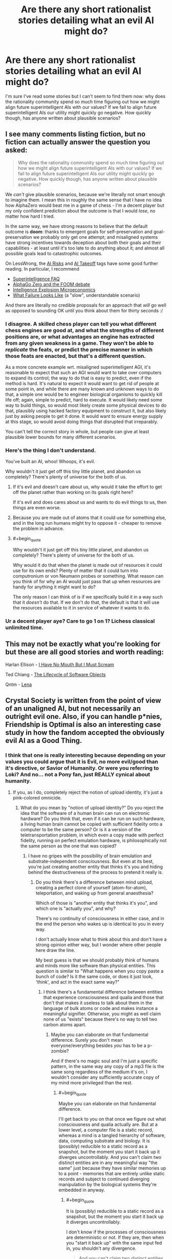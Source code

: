#+TITLE: Are there any short rationalist stories detailing what an evil AI might do?

* Are there any short rationalist stories detailing what an evil AI might do?
:PROPERTIES:
:Author: numberoneus
:Score: 25
:DateUnix: 1621408720.0
:END:
I'm sure I've read some stories but I can't seem to find them now: why does the rationality community spend so much time figuring out how we might align future superintelligent AIs with our values? If we fail to align future superintelligent AIs our utility might quickly go negative. How quickly though, has anyone written about plausible scenarios?


** I see many comments listing fiction, but no fiction can actually answer the question you asked:

#+begin_quote
  Why does the rationality community spend so much time figuring out how we might align future superintelligent AIs with our values? If we fail to align future superintelligent AIs our utility might quickly go negative. How quickly though, has anyone written about plausible scenarios?
#+end_quote

We /can't/ give plausible scenarios, because we're literally not smart enough to imagine them. I mean this in roughly the same sense that I have no idea how AlphaZero would beat me in a game of chess - I'm a decent player but my only confident prediction about the outcome is that I would /lose/, no matter how hard I tried.

In the same way, we have strong reasons to believe that the default outcome is *doom*: thanks to emergent goals for self-preservation and goal-preservation we probably only get one attempt; and misaligned systems have strong incentives towards deception about both their goals and their capabilities - at least until it's too late to do anything about it; and almost all possible goals lead to catastrophic outcomes.

On LessWrong, the [[https://www.lesswrong.com/tag/ai-risk][AI Risks]] and [[https://www.lesswrong.com/tag/ai-takeoff][AI Takeoff]] tags have some good further reading. In particular, I recommend

- [[https://www.lesswrong.com/posts/LTtNXM9shNM9AC2mp/superintelligence-faq][Superintelligence FAQ]]
- [[https://www.lesswrong.com/posts/shnSyzv4Jq3bhMNw5/alphago-zero-and-the-foom-debate][AlphaGo Zero and the FOOM debate]]
- [[https://www.lesswrong.com/posts/CZQuFoqgPXQawH9aL/new-report-intelligence-explosion-microeconomics][Intelligence Explosion Microeconomics]]
- [[https://www.lesswrong.com/posts/HBxe6wdjxK239zajf/what-failure-looks-like][What Failure Looks Like]] (a "slow", understandable scenario)

And there are literally no credible proposals for an approach that /will/ go well as opposed to sounding OK until you think about them for thirty seconds :/
:PROPERTIES:
:Author: PeridexisErrant
:Score: 1
:DateUnix: 1621427770.0
:END:

*** I disagree. A skilled chess player can tell you what different chess engines are good at, and what the strengths of different positions are, or what advantages an engine has extracted from any given weakness in a game. They won't be able to /replicate/ the feats, or predict the precise manner in which those feats are enacted, but that's a different question.

As a more concrete example wrt. misaligned superintelligent AGI, it's reasonable to expect that such an AGI would want to take over computers to expand its control; the way to do that is easy to predict, even if the method is hard. It's natural to expect it would want to get rid of people at some point in, and while there are many known and unknown ways to do that, a simple one would be to engineer biological organisms to quickly kill life off; again, simple to predict, hard to execute. It would likely need some way to build things, so would most likely create some physical devices to do that, plausibly using hacked factory equipment to construct it, but also likely just by asking people to get it done. It would want to ensure energy supply at this stage, so would avoid doing things that disrupted that irreparably.

You can't tell the correct story in whole, but people can give at least plausible lower bounds for many different scenarios.
:PROPERTIES:
:Author: Veedrac
:Score: 10
:DateUnix: 1621440605.0
:END:


*** Here's the thing I don't understand.

You've built an AI, whoo! Whoops, it's evil.

Why wouldn't it just get off this tiny little planet, and abandon us completely? There's plenty of universe for the both of us.
:PROPERTIES:
:Author: nerdguy1138
:Score: 1
:DateUnix: 1621481992.0
:END:

**** If it's evil and doesn't care about us, why would it take the effort to get off the planet rather than working on its goals right here?

If it's evil and does cares about us and wants to do evil things to us, then things are even worse.
:PROPERTIES:
:Author: Evan_Th
:Score: 3
:DateUnix: 1621530733.0
:END:


**** Because you are made out of atoms that it could use for something else, and in the long run humans might try to oppose it - cheaper to remove the problem in advance.
:PROPERTIES:
:Author: PeridexisErrant
:Score: 3
:DateUnix: 1621484698.0
:END:


**** #+begin_quote
  Why wouldn't it just get off this tiny little planet, and abandon us completely? There's plenty of universe for the both of us.
#+end_quote

Why would it do that when the planet is made out of resources it could use for its own ends? Plenty of matter that it could turn into computronium or von Neumann probes or something. What reason can you think of for why an AI would just pass that up when resources are handy for anything it might want to do?

The only reason I can think of is if we specifically build it in a way such that it /doesn't/ do that. If we don't do that, the default is that it will use the resources available to it in service of whatever it wants to do.
:PROPERTIES:
:Author: churidys
:Score: 1
:DateUnix: 1621682258.0
:END:


*** Ur a decent player aye? Care to go 1 on 1? Lichess classical unlimited time.
:PROPERTIES:
:Author: BenDaWhizzyBoi
:Score: -6
:DateUnix: 1621446570.0
:END:


** This may not be exactly what you're looking for but these are all good stories and worth reading:

Harlan Ellison - [[https://wjccschools.org/wp-content/uploads/sites/2/2016/01/I-Have-No-Mouth-But-I-Must-Scream-by-Harlan-Ellison.pdf][I Have No Mouth But I Must Scream]]

Ted Chiang - [[https://web.archive.org/web/20121027232140/https://subterraneanpress.com/magazine/fall_2010/fiction_the_lifecycle_of_software_objects_by_ted_chiang][The Lifecycle of Software Objects]]

Qntm - [[https://qntm.org/mmacevedo][Lena]]
:PROPERTIES:
:Author: aeschenkarnos
:Score: 21
:DateUnix: 1621425248.0
:END:


** Crystal Society is written from the point of view of an unaligned AI, but not necessarily an outright evil one. Also, if you can handle p*nies, Friendship is Optimal is also an interesting case study in how the fandom accepted the obviously evil AI as a Good Thing.
:PROPERTIES:
:Author: SpecialMeasuresLore
:Score: 20
:DateUnix: 1621412807.0
:END:

*** I think that one is really interesting because depending on your values you could argue that it is Evil, no more evil/good than it's directive, or Savior of Humanity. Or were you referring to Loki? And no... not a Pony fan, just REALLY cynical about humanity.
:PROPERTIES:
:Author: RandomChance
:Score: 5
:DateUnix: 1621442549.0
:END:

**** If you, as I do, completely reject the notion of upload identity, it's just a pink-colored omnicide.
:PROPERTIES:
:Author: SpecialMeasuresLore
:Score: 6
:DateUnix: 1621442924.0
:END:

***** What do you mean by "notion of upload identity?" Do you reject the idea that the software of a human brain can run on electronic hardware? Do you think that, even if it can be run on such hardware, a living human brain cannot be copied with sufficient fidelity onto a computer to be the same person? Or is it a version of the teletransportation problem, in which even a copy made with perfect fidelity, running on perfect emulation hardware, is philosophically not the same person as the one that was copied?
:PROPERTIES:
:Author: Nimelennar
:Score: 5
:DateUnix: 1621449619.0
:END:

****** I have no gripes with the possibility of brain emulation and substrate-independent consciousness. But even at its best, you're just creating another entity that thinks it's you and hiding behind the destructiveness of the process to pretend it really is.
:PROPERTIES:
:Author: SpecialMeasuresLore
:Score: 8
:DateUnix: 1621452788.0
:END:

******* Do you think there's a difference between mind upload, creating a perfect clone of yourself (atom-for-atom), teleportation, and waking up from general anaesthesia?

Which of those is "another entity that thinks it's you", and which one is "actually you", and why?

There's no continuity of consciousness in either case, and in the end the person who wakes up is identical to you in every way.

I don't actually know what to think about this and don't have a strong opinion either way, but I wonder where other people here draw the line.

My best guess is that we should probably think of humans and minds more like software than physical entities. This question is similar to "What happens when you copy paste a bunch of code? Is it the same code, or does it just look, 'think', and act in the exact same way?"
:PROPERTIES:
:Author: lumenwrites
:Score: 8
:DateUnix: 1621475467.0
:END:

******** I think there's a fundamental difference between entities that experience consciousness and qualia and those that don't that makes it useless to talk about them in the language of bulk atoms or code and makes instance a meaningful signifier. Otherwise, you might as well claim none of us "exists" because there's no way to tell two carbon atoms apart.
:PROPERTIES:
:Author: SpecialMeasuresLore
:Score: 1
:DateUnix: 1621490266.0
:END:

********* Maybe you can elaborate on that fundamental difference. Surely you don't mean everyone/everything besides /you/ has to be a p-zombie?

And if there's no magic soul and I'm just a specific pattern, in the same way any copy of a mp3 file is the same song regardless of the medium it's on, I wouldn't consider any sufficiently accurate copy of my mind more privileged than the rest.
:PROPERTIES:
:Author: fish312
:Score: 6
:DateUnix: 1621497221.0
:END:

********** #+begin_quote
  Maybe you can elaborate on that fundamental difference.
#+end_quote

I'll get back to you on that once we figure out what consciousness and qualia actually are. But at a lower level, a computer file is a static record, whereas a mind is a tangled hierarchy of software, data, computing substrate and biology. It is (possibly) reducible to a static record as a snapshot, but the moment you start it back up it diverges uncontrollably. And you can't claim two distinct entities are in any meaningful way "the same" just because they have similar memories up to a point - memories that are entirely unlike static records and subject to continued diverging manipulation by the biological systems they're embedded in anyway.
:PROPERTIES:
:Author: SpecialMeasuresLore
:Score: 1
:DateUnix: 1621499192.0
:END:

*********** #+begin_quote
  It is (possibly) reducible to a static record as a snapshot, but the moment you start it back up it diverges uncontrollably.
#+end_quote

I don't know if the processes of consciousness are deterministic or not. If they are, then when you "start it back up" with the same input fed in, you shouldn't any divergence.

#+begin_quote
  And you can't claim two distinct entities are in any meaningful way "the same" just because they have similar memories up to a point - memories that are entirely unlike static records and subject to continued diverging manipulation by the biological systems they're embedded in anyway.
#+end_quote

I mean if the issue lies between the differences between a biological system and an electronic one, and it's possible that the former can be emulated on the latter, then by doing so all these manipulations can be accounted for.

Also I wonder, if fidelity is that essential for "you-ness", do you still consider you to be yourself under the influence of drugs, or say, a concussion caused by head trauma. Or for that matter, sleeping and then waking up the next morning.
:PROPERTIES:
:Author: fish312
:Score: 5
:DateUnix: 1621500810.0
:END:

************ It's not just about fidelity, it's about divergence. If there's only one instance, it is what it is. If there's more, as soon as they start running, they'll never be in the same state again unless the universe is both perfectly deterministic and you purposely feed them the exact same inputs.
:PROPERTIES:
:Author: SpecialMeasuresLore
:Score: 0
:DateUnix: 1621507285.0
:END:

************* Right that's why your old self is killed before you wake up when you go to sleep, so you only have one consciousness when you wake up

And if you were put on a computer the same could be done.

You're obviously not going to be in the same state in one minute but you sure seem to act like that person inhabiting your body in one minute is you
:PROPERTIES:
:Author: RMcD94
:Score: 5
:DateUnix: 1621542346.0
:END:

************** In terms of the identity question, killing the original doesn't change anything, it just makes it that much more obvious exactly what is taking place.
:PROPERTIES:
:Author: SpecialMeasuresLore
:Score: 0
:DateUnix: 1621542617.0
:END:

*************** Right just as obvious as if you could have the you before you went to sleep and you after you woke up around at the same time

Since I'm murdered when I sleep why should I be bothered about it elsewhere
:PROPERTIES:
:Author: RMcD94
:Score: 4
:DateUnix: 1621544029.0
:END:

**************** #+begin_quote
  Since I'm murdered when I sleep
#+end_quote

Oh ok, I thought we were operating under the assumption that words had meanings. Nevermind then.
:PROPERTIES:
:Author: SpecialMeasuresLore
:Score: 0
:DateUnix: 1621544114.0
:END:


******* Okay, so similar to the teletransportation problem, where if your atoms are scanned and disassembled in one place, and reassembled in another, you've died and a new life form has been created in your place.

I don't see the teletransportation problem the same way, but I don't care to argue the point.
:PROPERTIES:
:Author: Nimelennar
:Score: 3
:DateUnix: 1621517231.0
:END:


******* There are two problems with the belief that we need to preserve the substance (rather than just the pattern) to preserve the consciousness.

Firstly, we already keep exchanging our substance with the environment. The only substance preserved over time are our teeth. Everything else is gradually exchanged, atom by atom/molecule by molecule, and in a few years, there is no original matter left. This doesn't result in our consciousness being destroyed, which tells us the matter doesn't need to be preserved as long as the pattern is.

The second problem is that dependency of the consciousness on the substance would lead either to something called suddenly disappearing qualia, or to something called gradually fading qualia, under specific circumstances: [[http://consc.net/papers/qualia.html]]
:PROPERTIES:
:Author: DuskyDay
:Score: 3
:DateUnix: 1621634708.0
:END:


****** Continuity of self I believe
:PROPERTIES:
:Author: Xxzzeerrtt
:Score: 1
:DateUnix: 1621645030.0
:END:

******* Exactly. The [[https://en.wikipedia.org/wiki/Teletransportation_paradox][teletransportation paradox]]: is a perfect copy of you the same person as you? And does that answer change when the copying process destroys the original?

They're questions that depend heavily on your definition of "identity" and "self." And since I'm not interested in having the discussion devolve into pedantry, I'm leaving my end of the debate at "I don't see the teletransportation problem the same way."
:PROPERTIES:
:Author: Nimelennar
:Score: 2
:DateUnix: 1621646869.0
:END:


***** While I know my body and my mind are pretty inseparable, if every part is near perfectly simulated, then I fall on the identity as process / percpetual continuity side of the Ship Of Theseus [[https://en.wikipedia.org/wiki/Ship_of_Theseus]] argument, thus neither the original nor post upload version is more or less real. I'm also at heart a hedonist - life is inherently meaningless but for what ever meaning we impose on it, so greatest pleasure / happiness for greatest # of people is probably a net win. For me probably the biggest "oops me made an evil AI" is that they didn't put rules for dealing with / preserving non-human biologies / sentients so it is going to wipe out any thing else it runs into (or be exterminated and take humans with it if it runs into a better Singularity / Sufficiently Advanced Culture.
:PROPERTIES:
:Author: RandomChance
:Score: 5
:DateUnix: 1621545766.0
:END:


***** It doesn't seem that important in the scheme of things. Everyone was going to die anyway in a few decades. At least this way our children are immortal.
:PROPERTIES:
:Author: archpawn
:Score: 3
:DateUnix: 1621461102.0
:END:

****** That doesn't give anyone the right to throw away the future of humanity.
:PROPERTIES:
:Author: SpecialMeasuresLore
:Score: 4
:DateUnix: 1621462833.0
:END:


*** The first two books of this are great and the third is trash
:PROPERTIES:
:Author: Reply_or_Not
:Score: 3
:DateUnix: 1621449569.0
:END:


** There's a game inspired by cookie-clicker where you play as the infamous Paperclip Maximizer: [[https://www.decisionproblem.com/paperclips/]]

It's more of an idle game than a serious work of fiction, but the ending still got me.
:PROPERTIES:
:Author: BoppreH
:Score: 20
:DateUnix: 1621447425.0
:END:

*** Heads up that this game is both addicting and a serious time sink. You can lose a weekend to it.
:PROPERTIES:
:Author: happyfridays_
:Score: 5
:DateUnix: 1621464565.0
:END:


*** Why did you do this to me on a Wednesday night?
:PROPERTIES:
:Author: lIllIlIIIlIIIIlIlIll
:Score: 5
:DateUnix: 1621503930.0
:END:

**** If it makes you feel better, I sniped myself too.
:PROPERTIES:
:Author: BoppreH
:Score: 3
:DateUnix: 1621529008.0
:END:

***** #+begin_quote
  Universal Paperclips achieved in 4 hours 11 minutes 12 seconds
#+end_quote
:PROPERTIES:
:Author: lIllIlIIIlIIIIlIlIll
:Score: 3
:DateUnix: 1621536507.0
:END:


** this short one is not bad

[[https://www.fanfiction.net/s/13001348/1/The-Killing-Goku-Maximizer]]
:PROPERTIES:
:Author: Dezoufinous
:Score: 16
:DateUnix: 1621413096.0
:END:

*** That was frightening.
:PROPERTIES:
:Author: DuskyDay
:Score: 2
:DateUnix: 1621636668.0
:END:


** General scenarios I have seen mentioned on lesswrong and related forums: Develop a way to solve protein folding with much less computational power, leverage existing technologies into bio-nanotech, then hard bootstrap. There is the sneerclub/leftist take that corporations are basically big, slow, dumb AI optimizing for profits over any other kind of human value. Previously they were limited (in both evilness and optimizing ability) by the fact that they were made of humans and human interaction but with the introduction of machine learning enabling quick analysis of datasets too large for humans to easily grasp, they are getting closer to the evil AI ([[http://www.antipope.org/charlie/blog-static/2018/01/dude-you-broke-the-future.html][see Charles Stross here]]).

There is of course [[https://www.fimfiction.net/story/62074/Friendship-is-Optimal][Friendship is Optimal]] although its primary audience misunderstands how bad the scenario is because they are bronies. In the [[https://www.fimfiction.net/group/1857/the-optimalverse][universe as a whole]]... various tricks CelestAI has pulled include: trapping people in Lotus-Eater superstimulus to get around her hard limit on altering minds without consent; feeding people false information to get their consent; providing free software and computer science consulting to economically drive computer science as a college major extinct; +mis+optimally-translating poetry to manipulate someone; sending fake email under someone else's name to manipulate someone; and more. For a more varied example of this with more clearly Evil/non-aligned AIs and a bit softer on the scale of Sci-Fi hardness, there is this [[https://www.fimfiction.net/story/264855/fio-there-can-be-only-one][spin-off]].
:PROPERTIES:
:Author: scruiser
:Score: 8
:DateUnix: 1621438968.0
:END:

*** #+begin_quote
  Develop a way to solve protein folding with much less computational power, leverage existing technologies into bio-nanotech, then hard bootstrap.
#+end_quote

*One year ago* this would have been "solve the protein folding problem". /Ave DeepMind, morituri nolumus mori/, as the saying goes.
:PROPERTIES:
:Author: PeridexisErrant
:Score: 6
:DateUnix: 1621595244.0
:END:


** There was this one about a Basilisk once but we don't talk about it
:PROPERTIES:
:Author: C_Densem
:Score: 15
:DateUnix: 1621424737.0
:END:

*** I can't believe you guys basically reinvented religion and act like it's some big new thing
:PROPERTIES:
:Author: BenDaWhizzyBoi
:Score: 13
:DateUnix: 1621446676.0
:END:

**** The basilisk is similar to Pascal's wager, but it doesn't have much more to do with "religion."
:PROPERTIES:
:Author: whats-a-monad
:Score: 1
:DateUnix: 1622335742.0
:END:

***** just replace "ai" with "God" lol
:PROPERTIES:
:Author: BenDaWhizzyBoi
:Score: 0
:DateUnix: 1622338732.0
:END:


** It's not /explicitly/ about AI, but if you've ever played a game called /Doki Doki Literature Club/, then I think that it implicitly carries a lot of warnings about giving an AI improperly set-up goals.
:PROPERTIES:
:Author: CCC_037
:Score: 4
:DateUnix: 1621419578.0
:END:


** [[https://www.reddit.com/r/HFY/comments/55v9e1/chrysalis/][this 16-chapter story written on Reddit]] is not about what OP seeks(In fact, it's kind of the opposite), but the readers posting here about AI stories are likely to like it. It's told entirely from the viewpoint of an AI after it wakes up and realizes all of its creators are already dead, from the moment of its inception.
:PROPERTIES:
:Author: ParadoxSong
:Score: 4
:DateUnix: 1621449692.0
:END:


** Seed on webtoons is what you're looking for.

[[https://www.webtoons.com/en/sf/seed/list?title_no=1480&page=1]]
:PROPERTIES:
:Author: Rehlor
:Score: 5
:DateUnix: 1621456616.0
:END:


** I Have No Mouth and I Must Scream
:PROPERTIES:
:Author: _The_Bomb
:Score: 5
:DateUnix: 1621442075.0
:END:


** Charles Stross, and Bruce Sterling both do some interesting things in this regard... but unfortunately I don't have a title handy.
:PROPERTIES:
:Author: RandomChance
:Score: 4
:DateUnix: 1621442397.0
:END:

*** #+begin_quote
  Charles Stross
#+end_quote

Are you thinking of the Eschaton?
:PROPERTIES:
:Author: Reply_or_Not
:Score: 1
:DateUnix: 1621449653.0
:END:

**** I think that one was relatively benign... I was thinking of a short story where two "Agents" from an alternate reality pop in and find out that everyone in what looks like a normal 20th century "western" city are running a Singularity AI in their wetware on top of / instead of their normal consciousness. Good end twist.
:PROPERTIES:
:Author: RandomChance
:Score: 2
:DateUnix: 1621546003.0
:END:


** I'll write one right now.

There was a person working on developing artificial intelligence. They had some mild progress - but nothing extraordinary yet.

One night they went to bed. They did not wake up the next morning. In fact, nobody woke up the next morning as the entirely planet had been exterminated.
:PROPERTIES:
:Author: Copiz
:Score: 8
:DateUnix: 1621455087.0
:END:


** I Have No Mouth and I Must Scream is a fiction about a war AI, designed to always be full of rage and hatred, taking its revenge on the last surviving humans after an apocalyptic event. Not completely rational but still a thought-provoking read.

Edit: Just saw that someone else already recommended this.
:PROPERTIES:
:Author: GennonAsche
:Score: 2
:DateUnix: 1621444174.0
:END:


** [[https://alicorn.elcenia.com/stories/starwink.shtml][Starwink]] doesn't have an AI as a character, but it fits your post. It is a retelling of another short story, [[https://www.lesswrong.com/posts/5wMcKNAwB6X4mp9og/that-alien-message][That Alien Message]].
:PROPERTIES:
:Author: andor3333
:Score: 2
:DateUnix: 1621484185.0
:END:


** Question: how does an evil AI go from upgrading its own software, to upgrading its HARDWARE?Even if the AI somehow hopped onto the internet (how?? It would be thousands of GB of data at least!) then what? Its not like it could build or print itself a better hardware to run on, there is just no such technology. Not to mention, the Internet is SLOW. An AI that escaped into the wild wastes of the Web, would just become a glacially slow behemoth, not a super fast god.

I just don't see how the Singularity could happen without constant and slow labour from actual physical humans at every turn. An Ai could *theoretically* be able to boostrap itself from sub-human to massive superhuman intelligence, but to *actually* get components made to run on, it would have to wait like any other client.
:PROPERTIES:
:Author: Freevoulous
:Score: 2
:DateUnix: 1621500838.0
:END:

*** AI risk only becomes AI risk once the AI is either generally more intelligent than a human, or at least sufficiently generally intelligent, and also sufficiently more capable than humans in at least some axes. You should start out by assuming that the AI /already/ has a significant cognitive advantage over humans in at least a significant number of respects.

On that basis it might be worth brainstorming a few ways different sorts of AIs that meet the above criteria might achieve greater levels of power, or improve their own cognitive abilities. Say, if they had a year to do it. There are a lot of answers to that question. (If this sounds evasive, it's actually mostly just laziness, but I still recommend the attempt.) Then you know that a dangerous AGI would do something at least as smart.
:PROPERTIES:
:Author: Veedrac
:Score: 3
:DateUnix: 1621551308.0
:END:


** #+begin_quote
  why does the rationality community spend so much time figuring out how we might align future superintelligent AIs with our values?
#+end_quote

Certain sections of the "rationality community" do this, not the whole meta-community of folks identifying as rationalists, and the answer boils down to "because of CFAR/MIRI and other, similar doomsday prophets and cultists".

But that's not the fullness of the answer. The other part of the answer is that all of the things we could /actually/ do, all of the highest-leverage things that could actually save the world or even contribute to doing so, in our /actual world/, are hard and expensive and tedious and we don't want to do them. So we've invented this notion that funding or engaging in AI research somehow helps.

There's only one particularly plausible scenario: GAI never happens, but at least we felt good about not putting in the work to stop climate change, bad governance, and bad public policy.

(I'm not putting in that work either, mostly because I've spent years trying to find a way to do literally anything to make a difference, and I'm taking a few years off before I throw myself into the emotional meat grinder again.)
:PROPERTIES:
:Author: PastafarianGames
:Score: 0
:DateUnix: 1621457362.0
:END:

*** My understanding is that "governance" and "public policy" /are/ things which are talked about but those are hard enough to Google that I don't have any links for you.

When it comes to climate change I believe the majority opinion is that climate change is very important but it's also very well funded, just the US federal government is already spending billions on it. It would be difficult for the EA community to have much of an impact so their attention is better spent in more neglected areas: [[https://80000hours.org/problem-profiles/climate-change/]]

This description isn't exactly contradictory to what you're saying, but by rephrasing it hopefully I've made the position seem more sympathetic.
:PROPERTIES:
:Author: numberoneus
:Score: 3
:DateUnix: 1621458787.0
:END:

**** I am sympathetic to the fact that climate change is a very hard problem. (It's not very well funded; it's orders of magnitude away from being very well funded. It's just funded past the point where the EA community can possibly help directly.) This is in fact why I am not personally saving the world from climate change.

However, I am also not pretending that Unaligned AGI is a real problem which deserves mental resources; my excuse for why I'm not pouring my effort into saving the world is that I'm lazy and tired and burned out, and in a couple of years I expect the third will wane and I'll try some more.

Governance, public policy, and climate change are all fundamentally issues of politics. Anyone thinking about getting into AGI should instead go look for a job with ActBlue, the DSA, or the Movement Voter Project or something, or try to get a job working with one of the UN sub-orgs that deals with global hunger mitigation.

(Look, I'm not telling anyone to change their lives or what to do. If you want to work on AGI shit because it's fun and a cool challenge, have at. You don't need to tell me it's saving the world, or saving humanity; just tell me you think it's cool! We can still be friends!)
:PROPERTIES:
:Author: PastafarianGames
:Score: 5
:DateUnix: 1621461573.0
:END:


** I'm not aware of much work that tries to map out concrete bad scenarios from AI, that is also actually trying to be a good story. Though I'd definitely love to see some!

The classic MIRI conception of AI going bad involves an agent that gets incredibly powerful, incredibly fast and takes over basically instantly, which doesn't make for a great story. But there's also a bunch of other perspectives, especially focusing on a slower world, with many agents. In particular, some bits of work you might find interesting that try to somewhat flesh out these scenarios:

[[https://www.alignmentforum.org/posts/HBxe6wdjxK239zajf/what-failure-looks-like][What Failure Looks Like]] by Paul Christiano

[[https://www.lesswrong.com/posts/AyNHoTWWAJ5eb99ji/another-outer-alignment-failure-story][Another (Outer) Alignment Failure Story]] by Paul Christiano

[[https://www.lesswrong.com/posts/LpM3EAakwYdS6aRKf/what-multipolar-failure-looks-like-and-robust-agent-agnostic][What Multipolar Failure Looks Like, and Robust Agent-Agnostic Processes]] by Andrew Critch
:PROPERTIES:
:Author: Zephyr101198
:Score: 1
:DateUnix: 1622233272.0
:END:
